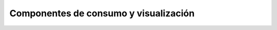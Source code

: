 ======================================
Componentes de consumo y visualización
======================================